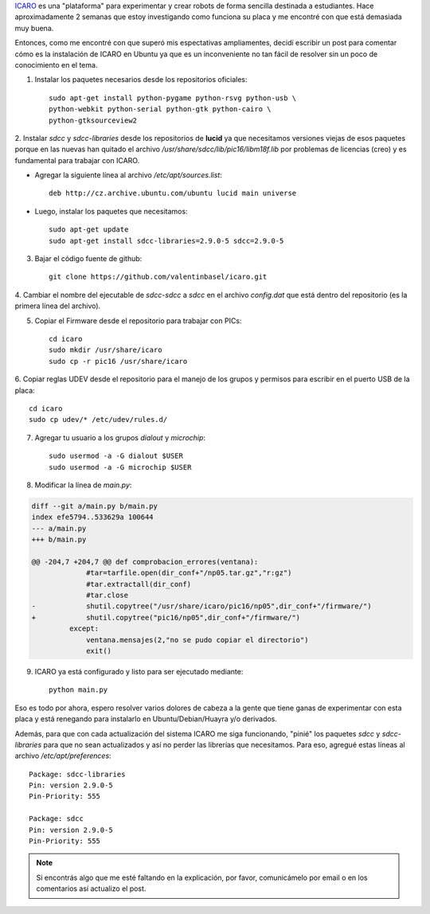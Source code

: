 .. link: 
.. description: 
.. tags: robotica, python, icaro, pic
.. date: 2013/11/18 11:30:40
.. title: Instalar ICARO en Ubuntu
.. slug: instalar-icaro-en-ubuntu

ICARO_ es una "plataforma" para experimentar y crear robots de forma
sencilla destinada a estudiantes. Hace aproximadamente 2 semanas que
estoy investigando como funciona su placa y me encontré con que está
demasiada muy buena.

Entonces, como me encontré con que superó mis espectativas
ampliamentes, decidí escribir un post para comentar cómo es la
instalación de ICARO en Ubuntu ya que es un inconveniente no tan fácil
de resolver sin un poco de conocimiento en el tema.

1. Instalar los paquetes necesarios desde los repositorios oficiales::

    sudo apt-get install python-pygame python-rsvg python-usb \
    python-webkit python-serial python-gtk python-cairo \
    python-gtksourceview2

2. Instalar `sdcc` y `sdcc-libraries` desde los repositorios de
**lucid** ya que necesitamos versiones viejas de esos paquetes porque
en las nuevas han quitado el archivo
`/usr/share/sdcc/lib/pic16/libm18f.lib` por problemas de licencias
(creo) y es fundamental para trabajar con ICARO.

* Agregar la siguiente línea al archivo `/etc/apt/sources.list`::

   deb http://cz.archive.ubuntu.com/ubuntu lucid main universe

* Luego, instalar los paquetes que necesitamos::

   sudo apt-get update
   sudo apt-get install sdcc-libraries=2.9.0-5 sdcc=2.9.0-5

3. Bajar el código fuente de github::

    git clone https://github.com/valentinbasel/icaro.git

4. Cambiar el nombre del ejecutable de `sdcc-sdcc` a `sdcc` en el
archivo `config.dat` que está dentro del repositorio (es la primera
línea del archivo).

5. Copiar el Firmware desde el repositorio para trabajar con PICs::

    cd icaro
    sudo mkdir /usr/share/icaro
    sudo cp -r pic16 /usr/share/icaro

6. Copiar reglas UDEV desde el repositorio para el manejo de los
grupos y permisos para escribir en el puerto USB de la placa::

    cd icaro
    sudo cp udev/* /etc/udev/rules.d/

7. Agregar tu usuario a los grupos `dialout` y `microchip`::

    sudo usermod -a -G dialout $USER
    sudo usermod -a -G microchip $USER 

8. Modificar la línea de `main.py`:

.. code:: diff

    diff --git a/main.py b/main.py
    index efe5794..533629a 100644
    --- a/main.py
    +++ b/main.py

    @@ -204,7 +204,7 @@ def comprobacion_errores(ventana):
                 #tar=tarfile.open(dir_conf+"/np05.tar.gz","r:gz")
                 #tar.extractall(dir_conf)
                 #tar.close
    -            shutil.copytree("/usr/share/icaro/pic16/np05",dir_conf+"/firmware/")
    +            shutil.copytree("pic16/np05",dir_conf+"/firmware/")
             except:
                 ventana.mensajes(2,"no se pudo copiar el directorio")
                 exit()

9. ICARO ya está configurado y listo para ser ejecutado mediante::

    python main.py

Eso es todo por ahora, espero resolver varios dolores de cabeza a la
gente que tiene ganas de experimentar con esta placa y está renegando
para instalarlo en Ubuntu/Debian/Huayra y/o derivados.

Además, para que con cada actualización del sistema ICARO me siga
funcionando, "pinié" los paquetes `sdcc` y `sdcc-libraries` para que
no sean actualizados y así no perder las librerías que
necesitamos. Para eso, agregué estas líneas al archivo `/etc/apt/preferences`::

  Package: sdcc-libraries
  Pin: version 2.9.0-5
  Pin-Priority: 555

  Package: sdcc
  Pin: version 2.9.0-5
  Pin-Priority: 555

.. note::

   Si encontrás algo que me esté faltando en la explicación, por
   favor, comunicámelo por email o en los comentarios así actualizo el
   post.

.. _ICARO: http://roboticaro.org/
